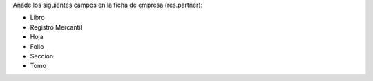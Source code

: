 Añade los siguientes campos en la ficha de empresa (res.partner):

* Libro
* Registro Mercantil
* Hoja
* Folio
* Seccion
* Tomo
